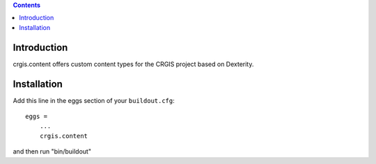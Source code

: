 .. contents::

Introduction
============

crgis.content offers custom content types for the CRGIS project based on Dexterity.

Installation
============

Add this line in the eggs section of your ``buildout.cfg``::

    eggs =
        ...
        crgis.content

and then run "bin/buildout"

